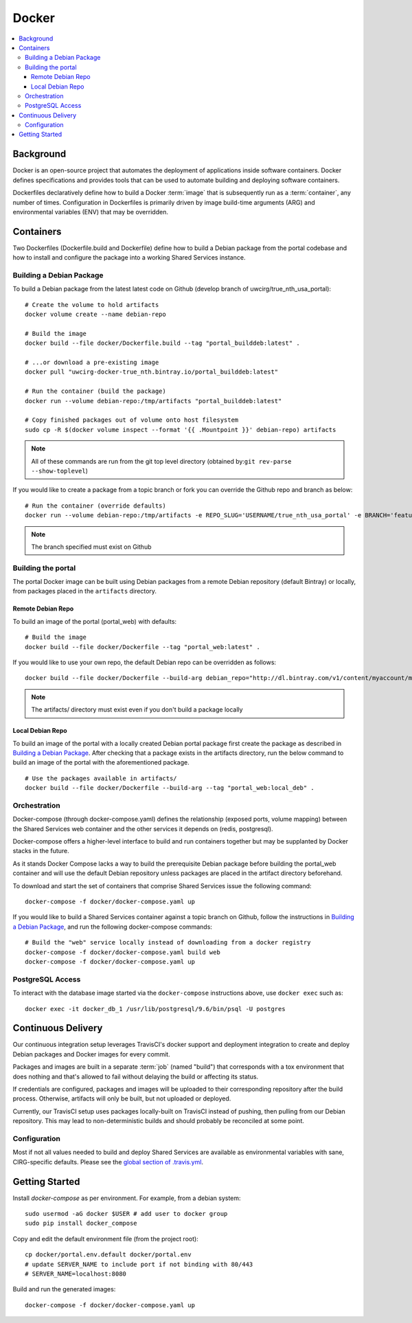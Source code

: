 Docker
************

.. contents::
   :depth: 3
   :local:

Background
==========

Docker is an open-source project that automates the deployment of applications inside software containers. Docker defines specifications and provides tools that can be used to automate building and deploying software containers.

Dockerfiles declaratively define how to build a Docker :term:`image` that is subsequently run as a :term:`container`, any number of times. Configuration in Dockerfiles is primarily driven by image build-time arguments (ARG) and environmental variables (ENV) that may be overridden.

Containers
==========

Two Dockerfiles (Dockerfile.build and Dockerfile) define how to build a Debian package from the portal codebase and how to install and configure the package into a working Shared Services instance.

Building a Debian Package
-------------------------

To build a Debian package from the latest latest code on Github (develop branch of uwcirg/true_nth_usa_portal)::

    # Create the volume to hold artifacts
    docker volume create --name debian-repo

    # Build the image
    docker build --file docker/Dockerfile.build --tag "portal_builddeb:latest" .

    # ...or download a pre-existing image
    docker pull "uwcirg-docker-true_nth.bintray.io/portal_builddeb:latest"

    # Run the container (build the package)
    docker run --volume debian-repo:/tmp/artifacts "portal_builddeb:latest"

    # Copy finished packages out of volume onto host filesystem
    sudo cp -R $(docker volume inspect --format '{{ .Mountpoint }}' debian-repo) artifacts

.. note::
    All of these commands are run from the git top level directory (obtained by:``git rev-parse --show-toplevel``)

If you would like to create a package from a topic branch or fork you can override the Github repo and branch as below::

    # Run the container (override defaults)
    docker run --volume debian-repo:/tmp/artifacts -e REPO_SLUG='USERNAME/true_nth_usa_portal' -e BRANCH='feature/feature-branch-name' "portal_builddeb:latest"

.. note::
    The branch specified must exist on Github

Building the portal
-------------------

The portal Docker image can be built using Debian packages from a remote Debian repository (default Bintray) or locally, from packages placed in the ``artifacts`` directory.

Remote Debian Repo
~~~~~~~~~~~~~~~~~~

To build an image of the portal (portal_web) with defaults::

    # Build the image
    docker build --file docker/Dockerfile --tag "portal_web:latest" .

If you would like to use your own repo, the default Debian repo can be overridden as follows::

    docker build --file docker/Dockerfile --build-arg debian_repo="http://dl.bintray.com/v1/content/myaccount/myrepo" --tag "portal_web:myrepo" .

.. note::
    The artifacts/ directory must exist even if you don't build a package locally

Local Debian Repo
~~~~~~~~~~~~~~~~~

To build an image of the portal with a locally created Debian portal package first create the package as described in `Building a Debian Package`_. After checking that a package exists in the artifacts directory, run the below command to build an image of the portal with the aforementioned package. ::

    # Use the packages available in artifacts/
    docker build --file docker/Dockerfile --build-arg --tag "portal_web:local_deb" .

Orchestration
-------------
Docker-compose (through docker-compose.yaml) defines the relationship (exposed ports, volume mapping) between the Shared Services web container and the other services it depends on (redis, postgresql).

Docker-compose offers a higher-level interface to build and run containers together but may be supplanted by Docker stacks in the future.

As it stands Docker Compose lacks a way to build the prerequisite Debian package before building the portal_web container and will use the default Debian repository unless packages are placed in the artifact directory beforehand.

To download and start the set of containers that comprise Shared Services issue the following command::

    docker-compose -f docker/docker-compose.yaml up

If you would like to build a Shared Services container against a topic branch on Github, follow the instructions in `Building a Debian Package`_, and run the following docker-compose commands::

    # Build the "web" service locally instead of downloading from a docker registry
    docker-compose -f docker/docker-compose.yaml build web
    docker-compose -f docker/docker-compose.yaml up

PostgreSQL Access
-----------------
To interact with the database image started via the ``docker-compose`` instructions above, use ``docker exec`` such as::

    docker exec -it docker_db_1 /usr/lib/postgresql/9.6/bin/psql -U postgres

Continuous Delivery
===================

Our continuous integration setup leverages TravisCI's docker support and deployment integration to create and deploy Debian packages and Docker images for every commit.

Packages and images are built in a separate :term:`job` (named "build") that corresponds with a tox environment that does nothing and that's allowed to fail without delaying the build or affecting its status.

If credentials are configured, packages and images will be uploaded to their corresponding repository after the build process. Otherwise, artifacts will only be built, but not uploaded or deployed.

Currently, our TravisCI setup uses packages locally-built on TravisCI instead of pushing, then pulling from our Debian repository. This may lead to non-deterministic builds and should probably be reconciled at some point.

Configuration
-------------

Most if not all values needed to build and deploy Shared Services are available as environmental variables with sane, CIRG-specific defaults. Please see the `global section of .travis.yml <https://docs.travis-ci.com/user/environment-variables#global-variables>`_.

.. glossary::

    image
        Docker images are the basis of containers. An Image is an ordered collection of root filesystem changes and the corresponding execution parameters for use within a container runtime. An image typically contains a union of layered filesystems stacked on top of each other. An image does not have state and it never changes.

    container
        A container is a runtime instance of a docker image.
        A Docker container consists of:
        * A Docker image
        * Execution environment
        * A standard set of instructions

    build
        A group of TravisCI jobs tied to a single commit; initiated by a pull request or push

    job
        A discrete unit of work that is part of a build. All jobs part of a build must pass for the build to pass (unless a job is set as an `allowed failure <https://docs.travis-ci.com/user/customizing-the-build#rows-that-are-allowed-to-fail>`_).

Getting Started
===============
Install `docker-compose` as per environment.  For example, from a debian system::

    sudo usermod -aG docker $USER # add user to docker group
    sudo pip install docker_compose

Copy and edit the default environment file (from the project root)::

    cp docker/portal.env.default docker/portal.env
    # update SERVER_NAME to include port if not binding with 80/443
    # SERVER_NAME=localhost:8080

Build and run the generated images::

    docker-compose -f docker/docker-compose.yaml up
